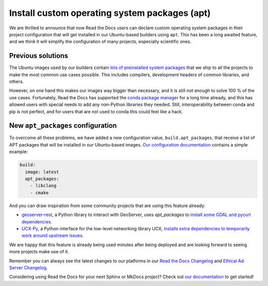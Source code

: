 .. post:: May 19, 2021
   :tags: feature, builders
   :author: Juan Luis
   :location: MAD

.. meta::
   :description lang=en:
      We have deployed a long awaited feature:
      the ability to install custom operating system packages.

Install custom operating system packages (apt)
==============================================

We are thrilled to announce that now Read the Docs users
can declare custom operating system packages in their project configuration
that will get installed in our Ubuntu-based builders using ``apt``.
This has been a long awaited feature,
and we think it will simplify the configuration of many projects,
especially scientific ones.

Previous solutions
------------------

The Ubuntu images used by our builders
contain `lots of preinstalled system
packages <https://github.com/readthedocs/readthedocs-docker-images/blob/8e4f035c219307e30f5e3326c3c8271cee4f2631/Dockerfile#L15-L131>`_
that we ship to all the projects
to make the most common use cases possible.
This includes compilers, development headers of common libraries, and others.

However, on one hand this makes our images way bigger than necessary,
and it is still not enough to solve 100 % of the use cases.
Fortunately, Read the Docs has supported the `conda package
manager <https://docs.readthedocs.io/en/stable/guides/conda.html>`_
for a long time already,
and this has allowed users with special needs to add
any non-Python libraries they needed.
Still, interoperability between conda and pip is not perfect,
and for users that are not used to conda this could feel like a hack.

New ``apt_packages`` configuration
----------------------------------

To overcome all these problems, we have added a new configuration value,
``build.apt_packages``, that receive a list of APT packages
that will be installed in our Ubuntu-based images.
`Our configuration
documentation <https://docs.readthedocs.io/en/stable/config-file/v2.html#build-apt-packages>`_
contains a simple example:

.. code-block:: yaml

   build:
     image: latest
     apt_packages:
       - libclang
       - cmake

And you can draw inspiration from some community projects that are using this feature already:

- `geoserver-rest`_, a Python library to interact with GeoServer, uses `apt_packages`
  to `install some GDAL and pycurl
  dependencies <https://github.com/gicait/geoserver-rest/blob/70ec799937b18ec7baed6fd3f7b2bf2f11dd8237/.readthedocs.yaml#L3-L12>`_.
- `UCX-Py`_, a Python interface for the low-level networking library UCX,
  `installs extra dependencies to temporarily work around upstream
  issues <https://github.com/rapidsai/ucx-py/blob/504ba8efecafaf48b5a2692113b8da70f8229721/.readthedocs.yml#L3-L6>`_.

We are happy that this feature is already being used
minutes after being deployed
and are looking forward to seeing more projects make use of it.

Remember you can always see the latest changes to our platforms in our `Read the Docs
Changelog <https://docs.readthedocs.io/page/changelog.html>`_ and `Ethical Ad Server
Changelog <https://ethical-ad-server.readthedocs.io/page/developer/changelog.html>`_.

Considering using Read the Docs for your next Sphinx or MkDocs project?
Check out `our documentation <https://docs.readthedocs.io/>`_ to get started!

.. _geoserver-rest: https://geoserver-rest.readthedocs.io/
.. _UCX-Py: https://ucx-py.readthedocs.io/
